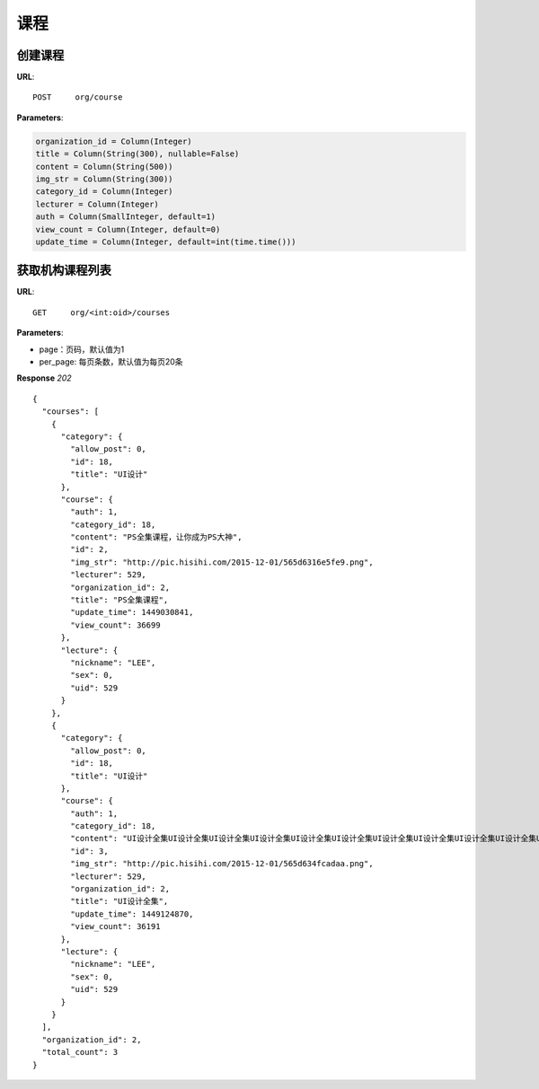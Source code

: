 .. _course:

课程
==========

创建课程
~~~~~~~~~~~~~~~
**URL**::

    POST     org/course

**Parameters**:

.. sourcecode:: python

    organization_id = Column(Integer)
    title = Column(String(300), nullable=False)
    content = Column(String(500))
    img_str = Column(String(300))
    category_id = Column(Integer)
    lecturer = Column(Integer)
    auth = Column(SmallInteger, default=1)
    view_count = Column(Integer, default=0)
    update_time = Column(Integer, default=int(time.time()))



获取机构课程列表
~~~~~~~~~~~~~~~
**URL**::

    GET     org/<int:oid>/courses


**Parameters**:

* page：页码，默认值为1
* per_page: 每页条数，默认值为每页20条

**Response** `202` ::

    {
      "courses": [
        {
          "category": {
            "allow_post": 0,
            "id": 18,
            "title": "UI设计"
          },
          "course": {
            "auth": 1,
            "category_id": 18,
            "content": "PS全集课程，让你成为PS大神",
            "id": 2,
            "img_str": "http://pic.hisihi.com/2015-12-01/565d6316e5fe9.png",
            "lecturer": 529,
            "organization_id": 2,
            "title": "PS全集课程",
            "update_time": 1449030841,
            "view_count": 36699
          },
          "lecture": {
            "nickname": "LEE",
            "sex": 0,
            "uid": 529
          }
        },
        {
          "category": {
            "allow_post": 0,
            "id": 18,
            "title": "UI设计"
          },
          "course": {
            "auth": 1,
            "category_id": 18,
            "content": "UI设计全集UI设计全集UI设计全集UI设计全集UI设计全集UI设计全集UI设计全集UI设计全集UI设计全集UI设计全集UI设计全集UI设计全集",
            "id": 3,
            "img_str": "http://pic.hisihi.com/2015-12-01/565d634fcadaa.png",
            "lecturer": 529,
            "organization_id": 2,
            "title": "UI设计全集",
            "update_time": 1449124870,
            "view_count": 36191
          },
          "lecture": {
            "nickname": "LEE",
            "sex": 0,
            "uid": 529
          }
        }
      ],
      "organization_id": 2,
      "total_count": 3
    }

